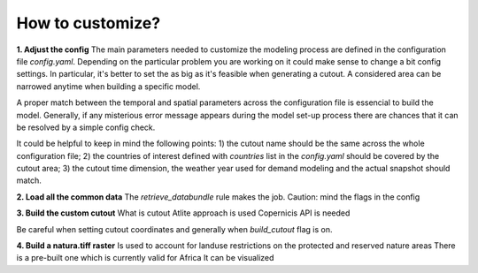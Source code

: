 ..
  SPDX-FileCopyrightText: 2021 The PyPSA meets Earth authors

  SPDX-License-Identifier: CC-BY-4.0

.. _how_to_customize:

##########################################
How to customize?
##########################################

**1. Adjust the config**
The main parameters needed to customize the modeling process are defined in the configuration file `config.yaml`. Depending on the particular problem you are working on it could make sense to change a bit config settings. In particular, it's better to set the  as big as it's feasible when generating a cutout. A considered area can be narrowed anytime when building a specific model.

A proper match between the temporal and spatial parameters across the configuration file is essencial to build the model. Generally, if any misterious error message appears during the model set-up process there are chances that it can be resolved by a simple config check.

It could be helpful to keep in mind the following points:
1) the cutout name should be the same across the whole configuration file;
2) the countries of interest defined with `countries` list in the `config.yaml` should be covered by the cutout area;
3) the cutout time dimension, the weather year used for demand modeling and the actual snapshot should match.

**2. Load all the common data**
The `retrieve_databundle` rule makes the job.
Caution: mind the flags in the config

**3. Build the custom cutout**
What is cutout
Atlite approach is used 
Copernicis API is needed

Be careful when setting cutout coordinates and generally when `build_cutout` flag is on.

**4. Build a natura.tiff raster**
Is used to account for landuse restrictions on the protected and reserved nature areas
There is a pre-built one which is currently valid for Africa
It can be visualized
